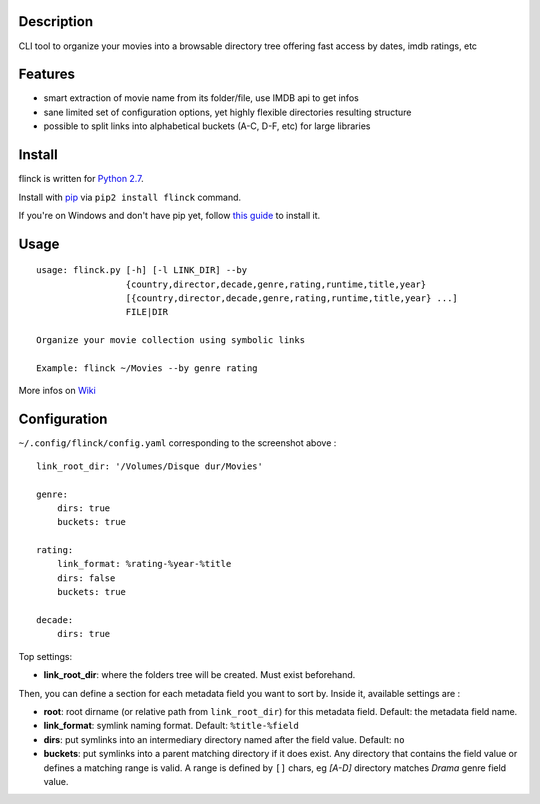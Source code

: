 .. image:: https://raw.githubusercontent.com/Kraymer/flinck/master/docs/_static/logo.png


     [flingk]
       *verb tr.* To create a symlink to a movie (flick)


Description
-----------

CLI tool to organize your movies into a browsable directory tree offering fast access by dates, imdb ratings, etc

.. image:: https://raw.githubusercontent.com/Kraymer/flinck/master/docs/_static/screenshot.png

Features
--------

- smart extraction of movie name from its folder/file, use IMDB api to get infos
- sane limited set of configuration options, yet highly flexible directories resulting structure
- possible to split links into alphabetical buckets (A-C, D-F, etc) for large libraries

Install
-------

flinck is written for `Python 2.7`_.

Install with `pip`_ via ``pip2 install flinck`` command.

If you're on Windows and don't have pip yet, follow
`this guide`_ to install it.

.. _Python 2.7: ttps://www.python.org/downloads/
.. _pip: https://pip.pypa.io/en/stable/
.. _this guide: https://pip.pypa.io/en/latest/installing/

Usage
-----

::

    usage: flinck.py [-h] [-l LINK_DIR] --by
                     {country,director,decade,genre,rating,runtime,title,year}
                     [{country,director,decade,genre,rating,runtime,title,year} ...]
                     FILE|DIR

    Organize your movie collection using symbolic links

    Example: flinck ~/Movies --by genre rating

More infos on `Wiki`_

.. _Wiki: https://github.com/Kraymer/flinck/wiki

Configuration
-------------

``~/.config/flinck/config.yaml`` corresponding to the screenshot above : ::

    link_root_dir: '/Volumes/Disque dur/Movies'    

    genre:
        dirs: true
        buckets: true    

    rating:
        link_format: %rating-%year-%title
        dirs: false
        buckets: true    

    decade:
        dirs: true

Top settings:  

- **link_root_dir**: where the folders tree will be created. Must exist beforehand.

Then, you can define a section for each metadata field you want to sort by.  
Inside it, available settings are :

- **root**: root dirname (or relative path from ``link_root_dir``) for this metadata field. Default: the metadata field name.
- **link_format**: symlink naming format. Default: ``%title-%field``
- **dirs**: put symlinks into an intermediary directory named after the field value. Default: ``no``
- **buckets**: put symlinks into a parent matching directory if it does exist. Any directory that contains the field value or defines a matching range is valid.  
  A range is defined by ``[]`` chars, eg *[A-D]* directory matches *Drama* genre field value.
  
  



